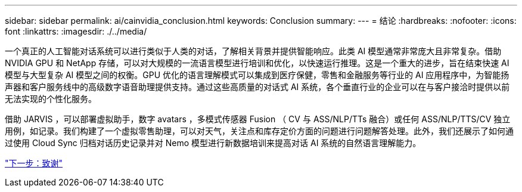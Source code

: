 ---
sidebar: sidebar 
permalink: ai/cainvidia_conclusion.html 
keywords: Conclusion 
summary:  
---
= 结论
:hardbreaks:
:nofooter: 
:icons: font
:linkattrs: 
:imagesdir: ./../media/


一个真正的人工智能对话系统可以进行类似于人类的对话，了解相关背景并提供智能响应。此类 AI 模型通常非常庞大且非常复杂。借助 NVIDIA GPU 和 NetApp 存储，可以对大规模的一流语言模型进行培训和优化，以快速运行推理。这是一个重大的进步，旨在结束快速 AI 模型与大型复杂 AI 模型之间的权衡。GPU 优化的语言理解模式可以集成到医疗保健，零售和金融服务等行业的 AI 应用程序中，为智能扬声器和客户服务线中的高级数字语音助理提供支持。通过这些高质量的对话式 AI 系统，各个垂直行业的企业可以在与客户接洽时提供以前无法实现的个性化服务。

借助 JARVIS ，可以部署虚拟助手，数字 avatars ，多模式传感器 Fusion （ CV 与 ASS/NLP/TTs 融合）或任何 ASS/NLP/TTS/CV 独立用例，如记录。我们构建了一个虚拟零售助理，可以对天气，关注点和库存定价方面的问题进行问题解答处理。此外，我们还展示了如何通过使用 Cloud Sync 归档对话历史记录并对 Nemo 模型进行新数据培训来提高对话 AI 系统的自然语言理解能力。

link:cainvidia_acknowledgments.html["下一步：致谢"]

